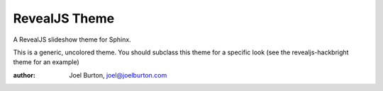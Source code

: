 RevealJS Theme
==============

A RevealJS slideshow theme for Sphinx.

This is a generic, uncolored theme. You should subclass this theme
for a specific look (see the revealjs-hackbright theme for an example)

:author: Joel Burton, joel@joelburton.com
